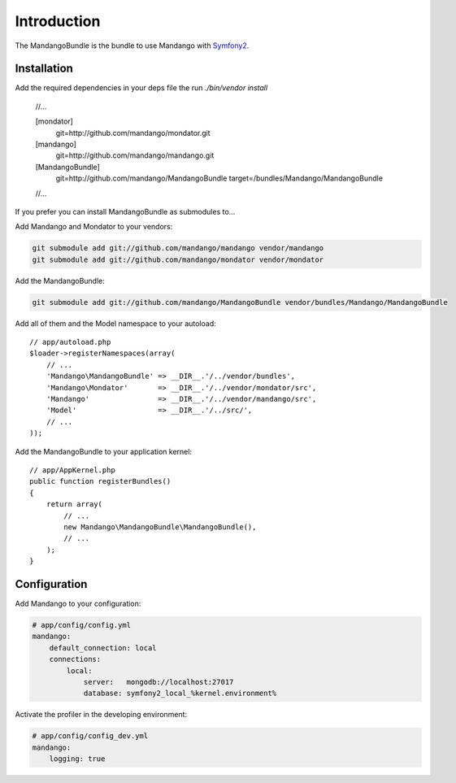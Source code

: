 Introduction
============

The MandangoBundle is the bundle to use Mandango with Symfony2_.

Installation
------------

Add the required dependencies in your deps file the run `./bin/vendor install`

    //...

    [mondator]
        git=http://github.com/mandango/mondator.git

    [mandango]
        git=http://github.com/mandango/mandango.git

    [MandangoBundle]
        git=http://github.com/mandango/MandangoBundle
        target=/bundles/Mandango/MandangoBundle

    //...

If you prefer you can install MandangoBundle as submodules to...

Add Mandango and Mondator to your vendors:

.. code-block:: bash

    git submodule add git://github.com/mandango/mandango vendor/mandango
    git submodule add git://github.com/mandango/mondator vendor/mondator

Add the MandangoBundle:

.. code-block:: bash

    git submodule add git://github.com/mandango/MandangoBundle vendor/bundles/Mandango/MandangoBundle

Add all of them and the Model namespace to your autoload::

    // app/autoload.php
    $loader->registerNamespaces(array(
        // ...
        'Mandango\MandangoBundle' => __DIR__.'/../vendor/bundles',
        'Mandango\Mondator'       => __DIR__.'/../vendor/mondator/src',
        'Mandango'                => __DIR__.'/../vendor/mandango/src',
        'Model'                   => __DIR__.'/../src/',
        // ...
    ));

Add the MandangoBundle to your application kernel::

    // app/AppKernel.php
    public function registerBundles()
    {
        return array(
            // ...
            new Mandango\MandangoBundle\MandangoBundle(),
            // ...
        );
    }

Configuration
-------------

Add Mandango to your configuration:

.. code-block:: yaml

    # app/config/config.yml
    mandango:
        default_connection: local
        connections:
            local:
                server:   mongodb://localhost:27017
                database: symfony2_local_%kernel.environment%

Activate the profiler in the developing environment:

.. code-block:: yaml

    # app/config/config_dev.yml
    mandango:
        logging: true

.. _Symfony2: http://www.symfony.com
